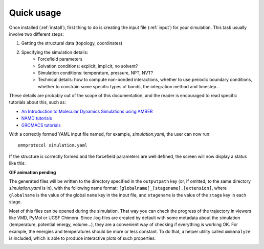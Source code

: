 .. _usage:

===========
Quick usage
===========

Once installed (:ref:`install`), first thing to do is creating the input file (:ref:`input`) for your simulation. This task usually involve two different steps:

1. Getting the structural data (topology, coordinates)
2. Specifying the simulation details:
    - Forcefield parameters
    - Solvation conditions: explicit, implicit, no solvent?
    - Simulation conditions: temperature, pressure, NPT, NVT?
    - Technical details: how to compute non-bonded interactions, whether to use periodic boundary conditions, whether to constrain some specific types of bonds, the integration method and timestep...

These details are probably out of the scope of this documentation, and the reader is encouraged to read specific tutorials about this, such as:

- `An Introduction to Molecular Dynamics Simulations using AMBER <http://ambermd.org/tutorials/basic/tutorial0/index.htm>`_
- `NAMD tutorials <http://www.ks.uiuc.edu/Training/Tutorials/namd-index.html>`_
- `GROMACS tutorials <http://www.bevanlab.biochem.vt.edu/Pages/Personal/justin/gmx-tutorials/>`_

With a correctly formed YAML input file named, for example, *simulation.yaml*, the user can now run:

::

    ommprotocol simulation.yaml

If the structure is correctly formed and the forcefield parameters are well defined, the screen will now display a status like this:

**GIF animation pending**


The generated files will be written to the directory specified in the ``outputpath`` key (or, if omitted, to the same directory *simulation.yaml* is in), with the following name format: ``[globalname]_[stagename].[extension]``, where ``globalname`` is the value of the global ``name`` key in the input file, and ``stagename`` is the value of the ``stage`` key in each stage.

Most of this files can be opened during the simulation. That way you can check the progress of the trajectory in viewers like VMD, PyMol or UCSF Chimera. Since .log files are created by default with some metadata about the simulation (temperature, potential energy, volume...), they are a convenient way of checking if everything is working OK. For example, the energies and temperatures should be more or less constant. To do that, a helper utility called ``ommanalyze`` is included, which is able to produce interactive plots of such properties:

.. image:: img/ommanalyze.png